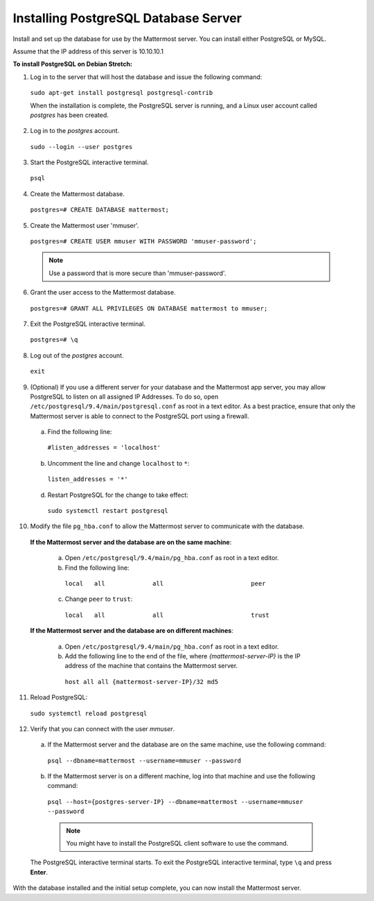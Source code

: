 .. _install-debian-postgresql:

Installing PostgreSQL Database Server
=====================================

Install and set up the database for use by the Mattermost server. You can install either PostgreSQL or MySQL.

Assume that the IP address of this server is 10.10.10.1

**To install PostgreSQL on Debian Stretch:**

1. Log in to the server that will host the database and issue the following command:

  ``sudo apt-get install postgresql postgresql-contrib``

  When the installation is complete, the PostgreSQL server is running, and a Linux user account called *postgres* has been created.

2. Log in to the *postgres* account.

  ``sudo --login --user postgres``

3. Start the PostgreSQL interactive terminal.

  ``psql``

4.  Create the Mattermost database.

  ``postgres=# CREATE DATABASE mattermost;``

5.  Create the Mattermost user 'mmuser'.

  ``postgres=# CREATE USER mmuser WITH PASSWORD 'mmuser-password';``

  .. note::
    Use a password that is more secure than 'mmuser-password'.

6.  Grant the user access to the Mattermost database.

  ``postgres=# GRANT ALL PRIVILEGES ON DATABASE mattermost to mmuser;``

7. Exit the PostgreSQL interactive terminal.

  ``postgres=# \q``

8. Log out of the *postgres* account.

  ``exit``

9. (Optional) If you use a different server for your database and the Mattermost app server, you may allow PostgreSQL to listen on all assigned IP Addresses. To do so, open ``/etc/postgresql/9.4/main/postgresql.conf`` as root in a text editor. As a best practice, ensure that only the Mattermost server is able to connect to the PostgreSQL port using a firewall.

  a. Find the following line:

    ``#listen_addresses = 'localhost'``

  b. Uncomment the line and change ``localhost`` to ``*``:

    ``listen_addresses = '*'``

  d. Restart PostgreSQL for the change to take effect:

    ``sudo systemctl restart postgresql``

10. Modify the file ``pg_hba.conf`` to allow the Mattermost server to communicate with the database.

  **If the Mattermost server and the database are on the same machine**:

    a. Open ``/etc/postgresql/9.4/main/pg_hba.conf`` as root in a text editor.

    b. Find the following line:

      ``local   all             all                        peer``

    c. Change ``peer`` to ``trust``:

      ``local   all             all                        trust``

  **If the Mattermost server and the database are on different machines**:

    a. Open ``/etc/postgresql/9.4/main/pg_hba.conf`` as root in a text editor.

    b. Add the following line to the end of the file, where *{mattermost-server-IP}* is the IP address of the machine that contains the Mattermost server.

      ``host all all {mattermost-server-IP}/32 md5``

11. Reload PostgreSQL:

  ``sudo systemctl reload postgresql``

12. Verify that you can connect with the user *mmuser*.

  a. If the Mattermost server and the database are on the same machine, use the following command:

    ``psql --dbname=mattermost --username=mmuser --password``

  b. If the Mattermost server is on a different machine, log into that machine and use the following command:

    ``psql --host={postgres-server-IP} --dbname=mattermost --username=mmuser --password``

    .. note::
      You might have to install the PostgreSQL client software to use the command.

  The PostgreSQL interactive terminal starts. To exit the PostgreSQL interactive terminal, type ``\q`` and press **Enter**.

With the database installed and the initial setup complete, you can now install the Mattermost server.
